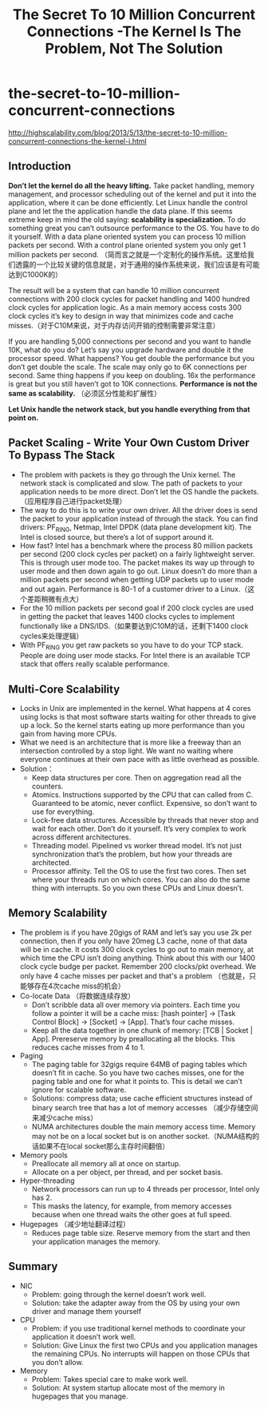 * the-secret-to-10-million-concurrent-connections
#+TITLE: The Secret To 10 Million Concurrent Connections -The Kernel Is The Problem, Not The Solution

http://highscalability.com/blog/2013/5/13/the-secret-to-10-million-concurrent-connections-the-kernel-i.html

** Introduction
*Don’t let the kernel do all the heavy lifting.*  Take packet handling, memory management, and processor scheduling out of the kernel and put it into the application, where it can be done efficiently. Let Linux handle the control plane and let the the application handle the data plane. If this seems extreme keep in mind the old saying: *scalability is specialization.* To do something great you can’t outsource performance to the OS. You have to do it yourself. With a data plane oriented system you can process 10 million packets per second. With a control plane oriented system you only get 1 million packets per second. （简而言之就是一个定制化的操作系统。这里给我们透露的一个比较关键的信息就是，对于通用的操作系统来说，我们应该是有可能达到C1000K的）

The result will be a system that can handle 10 million concurrent connections with 200 clock cycles for packet handling and 1400 hundred clock cycles for application logic. As a main memory access costs 300 clock cycles it’s key to design in way that minimizes code and cache misses.（对于C10M来说，对于内存访问开销的控制需要非常注意）

If you are handling 5,000 connections per second and you want to handle 10K, what do you do? Let’s say you upgrade hardware and double it the processor speed. What happens? You get double the performance but you don’t get double the scale. The scale may only go to 6K connections per second. Same thing happens if you keep on doubling. 16x the performance is great but you still haven’t got to 10K connections. *Performance is not the same as scalability.* （必须区分性能和扩展性）

*Let Unix handle the network stack, but you handle everything from that point on.*

** Packet Scaling - Write Your Own Custom Driver To Bypass The Stack
   - The problem with packets is they go through the Unix kernel. The network stack is complicated and slow. The path of packets to your application needs to be more direct. Don’t let the OS handle the packets.（应用程序自己进行packet处理） 
   - The way to do this is to write your own driver. All the driver does is send the packet to your application instead of through the stack. You can find drivers: PF_RING, Netmap, Intel DPDK (data plane development kit). The Intel is closed source, but there’s a lot of support around it.
   - How fast? Intel has a benchmark where the process 80 million packets per second (200 clock cycles per packet) on a fairly lightweight server. This is through user mode too. The packet makes its way up through to user mode and then down again to go out. Linux doesn’t do more than a million packets per second when getting UDP packets up to user mode and out again. Performance is 80-1 of a customer driver to a Linux.（这个差距稍微有点大） 
   - For the 10 million packets per second goal if 200 clock cycles are used in getting the packet that leaves 1400 clocks cycles to implement functionally like a DNS/IDS.（如果要达到C10M的话，还剩下1400 clock cycles来处理逻辑） 
   - With PF_RING you get raw packets so you have to do your TCP stack. People are doing user mode stacks. For Intel there is an available TCP stack that offers really scalable performance.

** Multi-Core Scalability
   - Locks in Unix are implemented in the kernel. What happens at 4 cores using locks is that most software starts waiting for other threads to give up a lock. So the kernel starts eating up more performance than you gain from having more CPUs.
   - What we need is an architecture that is more like a freeway than an intersection controlled by a stop light. We want no waiting where everyone continues at their own pace with as little overhead as possible.
   - Solution：
     - Keep data structures per core. Then on aggregation read all the counters.
     - Atomics. Instructions supported by the CPU that can called from C. Guaranteed to be atomic, never conflict. Expensive, so don’t want to use for everything.
     - Lock-free data structures. Accessible by threads that never stop and wait for each other. Don’t do it yourself. It’s very complex to work across different architectures.
     - Threading model. Pipelined vs worker thread model. It’s not just synchronization that’s the problem, but how your threads are architected.
     - Processor affinity. Tell the OS to use the first two cores. Then set where your threads run on which cores. You can also do the same thing with interrupts. So you own these CPUs and Linux doesn’t.

** Memory Scalability
   - The problem is if you have 20gigs of RAM and let’s say you use 2k per connection, then if you only have 20meg L3 cache, none of that data will be in cache. It costs 300 clock cycles to go out to main memory, at which time the CPU isn’t doing anything. Think about this with our 1400 clock cycle budge per packet. Remember 200 clocks/pkt overhead. We only have 4 cache misses per packet and that's a problem （也就是，只能够存在4次cache miss的机会）
   - Co-locate Data （将数据连续存放）
     - Don’t scribble data all over memory via pointers. Each time you follow a pointer it will be a cache miss: [hash pointer] -> [Task Control Block] -> [Socket] -> [App]. That’s four cache misses.
     - Keep all the data together in one chunk of memory: [TCB | Socket | App]. Prereserve memory by preallocating all the blocks. This reduces cache misses from 4 to 1.
   - Paging
     - The paging table for 32gigs require 64MB of paging tables which doesn’t fit in cache. So you have two caches misses, one for the paging table and one for what it points to. This is detail we can’t ignore for scalable software.
     - Solutions: compress data; use cache efficient structures instead of binary search tree that has a lot of memory accesses （减少存储空间来减少cache miss）
     - NUMA architectures double the main memory access time. Memory may not be on a local socket but is on another socket.（NUMA结构的话如果不在local socket那么主存时间翻倍）
   - Memory pools
     - Preallocate all memory all at once on startup.
     - Allocate on a per object, per thread, and per socket basis.
   - Hyper-threading
     - Network processors can run up to 4 threads per processor, Intel only has 2.
     - This masks the latency, for example, from memory accesses because when one thread waits the other goes at full speed.
   - Hugepages （减少地址翻译过程）
     - Reduces page table size. Reserve memory from the start and then your application manages the memory.

** Summary
   - NIC
     - Problem: going through the kernel doesn’t work well.
     - Solution: take the adapter away from the OS by using your own driver and manage them yourself
   - CPU
     - Problem: if you use traditional kernel methods to coordinate your application it doesn’t work well.
     - Solution: Give Linux the first two CPUs and you application manages the remaining CPUs. No interrupts will happen on those CPUs that you don’t allow.
   - Memory
     - Problem: Takes special care to make work well.
     - Solution: At system startup allocate most of the memory in hugepages that you manage.

